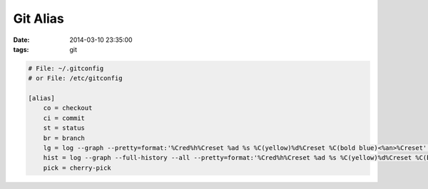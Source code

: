 Git Alias
=========

:date: 2014-03-10 23:35:00
:tags: git

.. code-block:: bash

    # File: ~/.gitconfig
    # or File: /etc/gitconfig

    [alias]
        co = checkout
        ci = commit
        st = status
        br = branch
        lg = log --graph --pretty=format:'%Cred%h%Creset %ad %s %C(yellow)%d%Creset %C(bold blue)<%an>%Creset' --date=short
        hist = log --graph --full-history --all --pretty=format:'%Cred%h%Creset %ad %s %C(yellow)%d%Creset %C(bold blue)<%an>%Creset' --date=short
        pick = cherry-pick
